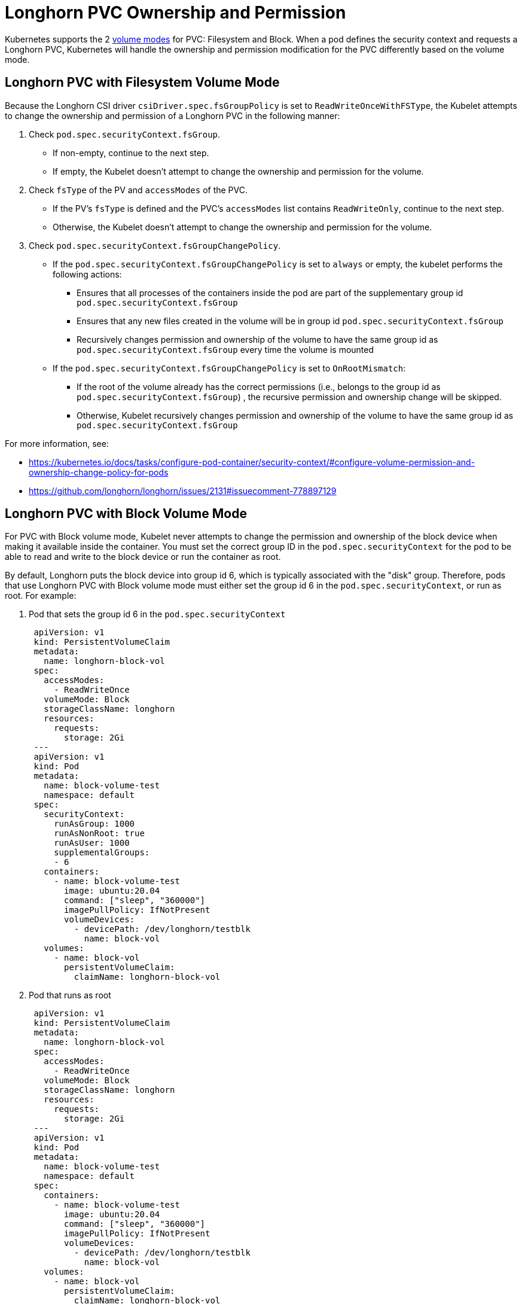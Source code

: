 = Longhorn PVC Ownership and Permission
:current-version: {page-component-version}

Kubernetes supports the 2 https://kubernetes.io/docs/concepts/storage/persistent-volumes/#volume-mode[volume modes] for PVC: Filesystem and Block.
When a pod defines the security context and requests a Longhorn PVC, Kubernetes will handle the ownership and permission modification for the PVC differently based on the volume mode.

== Longhorn PVC with Filesystem Volume Mode

Because the Longhorn CSI driver `csiDriver.spec.fsGroupPolicy` is set to `ReadWriteOnceWithFSType`, the Kubelet attempts to change the ownership and permission of a Longhorn PVC in the following manner:

. Check `pod.spec.securityContext.fsGroup`.
 ** If non-empty, continue to the next step.
 ** If empty, the Kubelet doesn't attempt to change the ownership and permission for the volume.
. Check `fsType` of the PV and `accessModes` of the PVC.
 ** If the PV's `fsType` is defined and the PVC's `accessModes` list contains `ReadWriteOnly`, continue to the next step.
 ** Otherwise, the Kubelet doesn't attempt to change the ownership and permission for the volume.
. Check `pod.spec.securityContext.fsGroupChangePolicy`.
 ** If the `pod.spec.securityContext.fsGroupChangePolicy` is set to `always` or empty, the kubelet performs the following actions:
  *** Ensures that all processes of the containers inside the pod are part of the supplementary group id `pod.spec.securityContext.fsGroup`
  *** Ensures that any new files created in the volume will be in group id `pod.spec.securityContext.fsGroup`
  *** Recursively changes permission and ownership of the volume to have the same group id as `pod.spec.securityContext.fsGroup` every time the volume is mounted
 ** If the `pod.spec.securityContext.fsGroupChangePolicy` is set to `OnRootMismatch`:
  *** If the root of the volume already has the correct permissions (i.e., belongs to the group id as `pod.spec.securityContext.fsGroup`) , the recursive permission and ownership change will be skipped.
  *** Otherwise, Kubelet recursively changes permission and ownership of the volume to have the same group id as `pod.spec.securityContext.fsGroup`

For more information, see:

* https://kubernetes.io/docs/tasks/configure-pod-container/security-context/#configure-volume-permission-and-ownership-change-policy-for-pods
* https://github.com/longhorn/longhorn/issues/2131#issuecomment-778897129

== Longhorn PVC with Block Volume Mode

For PVC with Block volume mode, Kubelet never attempts to change the permission and ownership of the block device when making it available inside the container.
You must set the correct group ID in the `pod.spec.securityContext` for the pod to be able to read and write to the block device or run the container as root.

By default, Longhorn puts the block device into group id 6, which is typically associated with the "disk" group.
Therefore, pods that use Longhorn PVC with Block volume mode must either set the group id 6 in the `pod.spec.securityContext`, or run as root.
For example:

. Pod that sets the group id 6 in the `pod.spec.securityContext`
+
[subs="+attributes",yaml]
----
 apiVersion: v1
 kind: PersistentVolumeClaim
 metadata:
   name: longhorn-block-vol
 spec:
   accessModes:
     - ReadWriteOnce
   volumeMode: Block
   storageClassName: longhorn
   resources:
     requests:
       storage: 2Gi
 ---
 apiVersion: v1
 kind: Pod
 metadata:
   name: block-volume-test
   namespace: default
 spec:
   securityContext:
     runAsGroup: 1000
     runAsNonRoot: true
     runAsUser: 1000
     supplementalGroups:
     - 6
   containers:
     - name: block-volume-test
       image: ubuntu:20.04
       command: ["sleep", "360000"]
       imagePullPolicy: IfNotPresent
       volumeDevices:
         - devicePath: /dev/longhorn/testblk
           name: block-vol
   volumes:
     - name: block-vol
       persistentVolumeClaim:
         claimName: longhorn-block-vol
----

. Pod that runs as root
+
[subs="+attributes",yaml]
----
 apiVersion: v1
 kind: PersistentVolumeClaim
 metadata:
   name: longhorn-block-vol
 spec:
   accessModes:
     - ReadWriteOnce
   volumeMode: Block
   storageClassName: longhorn
   resources:
     requests:
       storage: 2Gi
 ---
 apiVersion: v1
 kind: Pod
 metadata:
   name: block-volume-test
   namespace: default
 spec:
   containers:
     - name: block-volume-test
       image: ubuntu:20.04
       command: ["sleep", "360000"]
       imagePullPolicy: IfNotPresent
       volumeDevices:
         - devicePath: /dev/longhorn/testblk
           name: block-vol
   volumes:
     - name: block-vol
       persistentVolumeClaim:
         claimName: longhorn-block-vol
----
